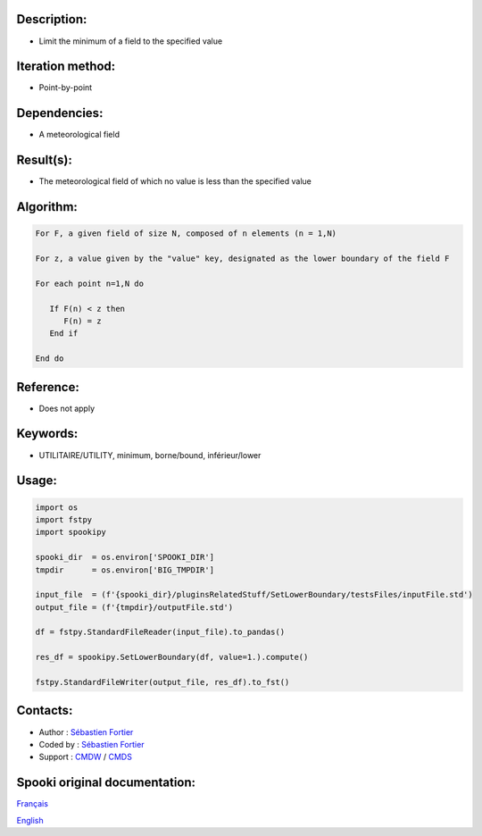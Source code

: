 Description:
~~~~~~~~~~~~

-  Limit the minimum of a field to the specified value

Iteration method:
~~~~~~~~~~~~~~~~~

-  Point-by-point

Dependencies:
~~~~~~~~~~~~~

-  A meteorological field

Result(s):
~~~~~~~~~~

-  The meteorological field of which no value is less than the specified value

Algorithm:
~~~~~~~~~~

.. code-block:: text

         For F, a given field of size N, composed of n elements (n = 1,N)

         For z, a value given by the "value" key, designated as the lower boundary of the field F

         For each point n=1,N do

            If F(n) < z then
               F(n) = z
            End if

         End do

Reference:
~~~~~~~~~~

-  Does not apply

Keywords:
~~~~~~~~~

-  UTILITAIRE/UTILITY, minimum, borne/bound, inférieur/lower

Usage:
~~~~~~

.. code:: python

   import os
   import fstpy
   import spookipy

   spooki_dir  = os.environ['SPOOKI_DIR']
   tmpdir      = os.environ['BIG_TMPDIR']

   input_file  = (f'{spooki_dir}/pluginsRelatedStuff/SetLowerBoundary/testsFiles/inputFile.std')
   output_file = (f'{tmpdir}/outputFile.std')

   df = fstpy.StandardFileReader(input_file).to_pandas()

   res_df = spookipy.SetLowerBoundary(df, value=1.).compute()

   fstpy.StandardFileWriter(output_file, res_df).to_fst()


Contacts:
~~~~~~~~~

-  Author : `Sébastien Fortier <https://wiki.cmc.ec.gc.ca/wiki/User:Fortiers>`__
-  Coded by : `Sébastien Fortier <https://wiki.cmc.ec.gc.ca/wiki/User:Fortiers>`__
-  Support : `CMDW <https://wiki.cmc.ec.gc.ca/wiki/CMDW>`__ / `CMDS <https://wiki.cmc.ec.gc.ca/wiki/CMDS>`__


Spooki original documentation:
~~~~~~~~~~~~~~~~~~~~~~~~~~~~~~

`Français <http://web.science.gc.ca/~spst900/spooki/doc/master/spooki_french_doc/html/pluginSetLowerBoundary.html>`_

`English <http://web.science.gc.ca/~spst900/spooki/doc/master/spooki_english_doc/html/pluginSetLowerBoundary.html>`_
